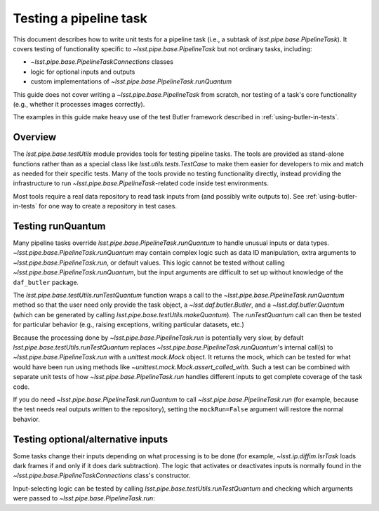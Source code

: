 .. py:currentmodule:: lsst.pipe.base.testUtils

.. _testing-a-pipeline-task:

#######################
Testing a pipeline task
#######################

This document describes how to write unit tests for a pipeline task (i.e., a subtask of `lsst.pipe.base.PipelineTask`).
It covers testing of functionality specific to `~lsst.pipe.base.PipelineTask` but not ordinary tasks, including:

* `~lsst.pipe.base.PipelineTaskConnections` classes
* logic for optional inputs and outputs
* custom implementations of `~lsst.pipe.base.PipelineTask.runQuantum`

This guide does not cover writing a `~lsst.pipe.base.PipelineTask` from scratch, nor testing of a task's core functionality (e.g., whether it processes images correctly).

The examples in this guide make heavy use of the test Butler framework described in :ref:`using-butler-in-tests`.

.. _testing-a-pipeline-task-overview:

Overview
========

The `lsst.pipe.base.testUtils` module provides tools for testing pipeline tasks.
The tools are provided as stand-alone functions rather than as a special class like `lsst.utils.tests.TestCase` to make them easier for developers to mix and match as needed for their specific tests.
Many of the tools provide no testing functionality directly, instead providing the infrastructure to run `~lsst.pipe.base.PipelineTask`-related code inside test environments.

Most tools require a real data repository to read task inputs from (and possibly write outputs to).
See :ref:`using-butler-in-tests` for one way to create a repository in test cases.

.. _testing-a-pipeline-task-runQuantum:

Testing runQuantum
==================

Many pipeline tasks override `lsst.pipe.base.PipelineTask.runQuantum` to handle unusual inputs or data types.
`~lsst.pipe.base.PipelineTask.runQuantum` may contain complex logic such as data ID manipulation, extra arguments to `~lsst.pipe.base.PipelineTask.run`, or default values.
This logic cannot be tested without calling `~lsst.pipe.base.PipelineTask.runQuantum`, but the input arguments are difficult to set up without knowledge of the ``daf_butler`` package.

The `lsst.pipe.base.testUtils.runTestQuantum` function wraps a call to the `~lsst.pipe.base.PipelineTask.runQuantum` method so that the user need only provide the task object, a `~lsst.daf.butler.Butler`, and a `~lsst.daf.butler.Quantum` (which can be generated by calling `lsst.pipe.base.testUtils.makeQuantum`).
The `runTestQuantum` call can then be tested for particular behavior (e.g., raising exceptions, writing particular datasets, etc.)

Because the processing done by `~lsst.pipe.base.PipelineTask.run` is potentially very slow, by default `lsst.pipe.base.testUtils.runTestQuantum` replaces `~lsst.pipe.base.PipelineTask.runQuantum`'s internal call(s) to `~lsst.pipe.base.PipelineTask.run` with a `unittest.mock.Mock` object.
It returns the mock, which can be tested for what would have been run using methods like `~unittest.mock.Mock.assert_called_with`.
Such a test can be combined with separate unit tests of how `~lsst.pipe.base.PipelineTask.run` handles different inputs to get complete coverage of the task code.

If you do need `~lsst.pipe.base.PipelineTask.runQuantum` to call `~lsst.pipe.base.PipelineTask.run` (for example, because the test needs real outputs written to the repository), setting the ``mockRun=False`` argument will restore the normal behavior.

.. code-block:: py
   :emphasize-lines: 20-29

   import lsst.daf.butler.tests as butlerTests
   from lsst.pipe.base import testUtils

   # A minimal Butler repo, see daf_butler documentation
   dimensions = {
       "instrument": ["notACam"],
       "visit": [101, 102],
       "detector": [42],
   }
   repo = butlerTests.makeTestRepo(tempDir, dimensions)
   butlerTests.addDatasetType(
       repo, "InputType", {"instrument", "visit", "detector"},
       "ExposureF")
   butlerTests.addDatasetType(
       repo, "OutputType", {"instrument", "visit", "detector"},
       "ExposureF")

   ...

   # Set up what we need
   dataId = {"instrument": "notACam", "visit": 101, "detector": 42}
   butler = butlerTests.makeTestCollection(repo)
   task = AwesomeTask()
   quantum = testUtils.makeQuantum(
       task, butler,
       {key: dataId for key in {"input", "output"}})
   run = testUtils.runTestQuantum(task, butler, quantum)
   # Actual input dataset omitted for simplicity
   run.assert_called_once()

.. _testing-a-pipeline-task-optional-connections:

Testing optional/alternative inputs
===================================

Some tasks change their inputs depending on what processing is to be done (for example, `~lsst.ip.diffim.IsrTask` loads dark frames if and only if it does dark subtraction).
The logic that activates or deactivates inputs is normally found in the `~lsst.pipe.base.PipelineTaskConnections` class's constructor.

Input-selecting logic can be tested by calling `lsst.pipe.base.testUtils.runTestQuantum` and checking which arguments were passed to `~lsst.pipe.base.PipelineTask.run`:

.. code-block:: py
   :emphasize-lines: 42-43, 49-50

   import lsst.daf.butler.tests as butlerTests
   from lsst.pipe.base import connectionTypes, PipelineTask, \
       PipelineTaskConnections, PipelineTaskConfig
   from lsst.pipe.base import testUtils

   # A task that can take an Exposure xor a Catalog
   # Don't try this at home!

   class OrConnections(PipelineTaskConnections,
                       dimensions=("instrument", "visit", "detector")):
       exp = connectionTypes.Input(
           name="calexp",
           storageClass="ExposureF",
           dimensions=("instrument", "visit", "detector"))
       cat = connectionTypes.Input(
           name="src",
           storageClass="SourceCatalog",
           dimensions=("instrument", "visit", "detector"))

       def __init__(self, *, config=None):
           super().__init__(config=config)
           if config.doCatalog:
               self.inputs.remove("exp")
           else:
               self.inputs.remove("cat")


   class OrConfig(PipelineTaskConfig,
                  pipelineConnections=OrConnections):
       doCatalog = Field(dtype=bool, default=False)


   class OrTask(PipelineTask):
       ConfigClass = OrConfig

       def run(exp=None, cat=None):
           ...


   # doCatalog == False
   task = OrTask()
   run = testUtils.runTestQuantum(task, butler, quantum)
   run.assert_called_once_with(exp=testExposure)

   # doCatalog == True
   config = OrConfig()
   config.doCatalog = True
   task = OrTask(config=config)
   run = testUtils.runTestQuantum(task, butler, quantum)
   run.assert_called_once_with(cat=testCatalog)
